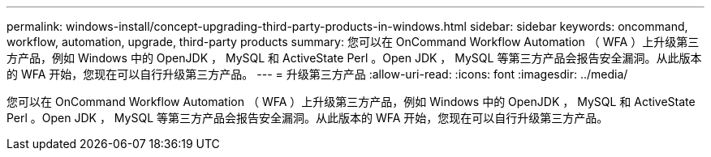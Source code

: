 ---
permalink: windows-install/concept-upgrading-third-party-products-in-windows.html 
sidebar: sidebar 
keywords: oncommand, workflow, automation, upgrade, third-party products 
summary: 您可以在 OnCommand Workflow Automation （ WFA ）上升级第三方产品，例如 Windows 中的 OpenJDK ， MySQL 和 ActiveState Perl 。Open JDK ， MySQL 等第三方产品会报告安全漏洞。从此版本的 WFA 开始，您现在可以自行升级第三方产品。 
---
= 升级第三方产品
:allow-uri-read: 
:icons: font
:imagesdir: ../media/


[role="lead"]
您可以在 OnCommand Workflow Automation （ WFA ）上升级第三方产品，例如 Windows 中的 OpenJDK ， MySQL 和 ActiveState Perl 。Open JDK ， MySQL 等第三方产品会报告安全漏洞。从此版本的 WFA 开始，您现在可以自行升级第三方产品。
